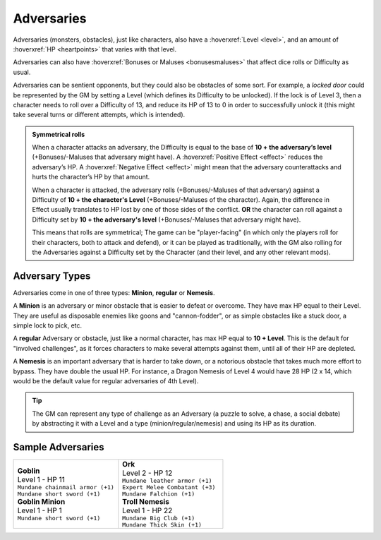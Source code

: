 Adversaries
-----------

Adversaries (monsters, obstacles), just like characters, also have a :hoverxref:`Level <level>`, and an amount of :hoverxref:`HP <heartpoints>` that varies with that level.

Adversaries can also have :hoverxref:`Bonuses or Maluses <bonusesmaluses>` that affect dice rolls or Difficulty as usual.

Adversaries can be sentient opponents, but they could also be obstacles of some sort. For example, a *locked door* could be represented by the GM by setting a Level (which defines its Difficulty to be unlocked). If the lock is of Level 3, then a character needs to roll over a Difficulty of 13, and reduce its HP of 13 to 0 in order to successfully unlock it (this might take several turns or different attempts, which is intended).

.. admonition:: Symmetrical rolls

   When a character attacks an adversary, the Difficulty is equal to the base of **10 + the adversary’s level** (+Bonuses/-Maluses that adversary might have). A :hoverxref:`Positive Effect <effect>` reduces the adversary’s HP. A :hoverxref:`Negative Effect <effect>` might mean that the adversary counterattacks and hurts the character’s HP by that amount.

   When a character is attacked, the adversary rolls (+Bonuses/-Maluses of that adversary) against a Difficulty of **10 + the character's Level** (+Bonuses/-Maluses of the character).  Again, the difference in Effect usually translates to HP lost by one of those sides of the conflict. **OR** the character can roll against a Difficulty set by **10 + the adversary's level** (+Bonuses/-Maluses that adversary might have).

   This means that rolls are symmetrical; The game can be "player-facing" (in which only the players roll for their characters, both to attack and defend), or it can be played as traditionally, with the GM also rolling for the Adversaries against a Difficulty set by the Character (and their level, and any other relevant mods).


Adversary Types
~~~~~~~~~~~~~~~

Adversaries come in one of three types: **Minion**, **regular** or **Nemesis**.

A **Minion** is an adversary or minor obstacle that is easier to defeat or overcome. They have max HP equal to their Level.  They are useful as disposable enemies like goons and "cannon-fodder", or as simple obstacles like a stuck door, a simple lock to pick, etc.

A **regular** Adversary or obstacle, just like a normal character, has max HP equal to **10 + Level**. This is the default for "involved challenges", as it forces characters to make several attempts against them, until all of their HP are depleted.

A **Nemesis** is an important adversary that is harder to take down, or a notorious obstacle that takes much more effort to bypass. They have double the usual HP. For instance, a Dragon Nemesis of Level 4 would have 28 HP (2 x 14, which would be the default value for regular adversaries of 4th Level).

.. tip::

   The GM can represent any type of challenge as an Adversary (a puzzle to solve, a chase, a social debate) by abstracting it with a Level and a type (minion/regular/nemesis) and using its HP as its duration.

Sample Adversaries
~~~~~~~~~~~~~~~~~~

.. list-table::
   :widths: 50, 50

   * - .. container:: adversary1

            | **Goblin**                  
            | Level 1 - HP 11             
            | ``Mundane chainmail armor (+1)``
            | ``Mundane short sword (+1)``    

            | **Goblin Minion**       
            | Level 1 - HP 1          
            | ``Mundane short sword (+1)``

     - .. container:: adversary2

            | **Ork**                    
            | Level 2 - HP 12            
            | ``Mundane leather armor (+1)`` 
            | ``Expert Melee Combatant (+3)``
            | ``Mundane Falchion (+1)``      

            | **Troll Nemesis**      
            | Level 1 - HP 22        
            | ``Mundane Big Club (+1)``  
            | ``Mundane Thick Skin (+1)``